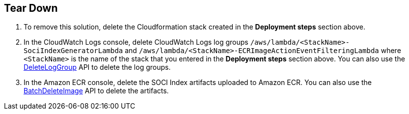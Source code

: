 // Include any postdeployment steps here, such as steps necessary to test that the deployment was successful. If there are no postdeployment steps, leave this file empty.

// == Postdeployment steps

== Tear Down

1. To remove this solution, delete the Cloudformation stack created in the *Deployment steps* section above.
2. In the CloudWatch Logs console, delete CloudWatch Logs log groups `/aws/lambda/<StackName>-SociIndexGeneratorLambda` and `/aws/lambda/<StackName>-ECRImageActionEventFilteringLambda` where `<StackName>` is the name of the stack that you entered in the *Deployment steps* section above. You can also use the https://docs.aws.amazon.com/AmazonCloudWatchLogs/latest/APIReference/API_DeleteLogGroup.html[DeleteLogGroup^] API to delete the log groups.
3. In the Amazon ECR console, delete the SOCI Index artifacts uploaded to Amazon ECR. You can also use the https://docs.aws.amazon.com/AmazonECR/latest/APIReference/API_BatchDeleteImage.html[BatchDeleteImage^] API to delete the artifacts.
